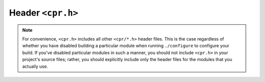 .. c:header:: cpr.h

Header ``<cpr.h>``
==================

.. note::

   For convenience, ``<cpr.h>`` includes all other ``<cpr/*.h>`` header
   files. This is the case regardless of whether you have disabled building
   a particular module when running ``./configure`` to configure your build.
   If you've disabled particular modules in such a manner, you should not
   include ``<cpr.h>`` in your project's source files; rather, you should
   explicitly include only the header files for the modules that you
   actually use.
